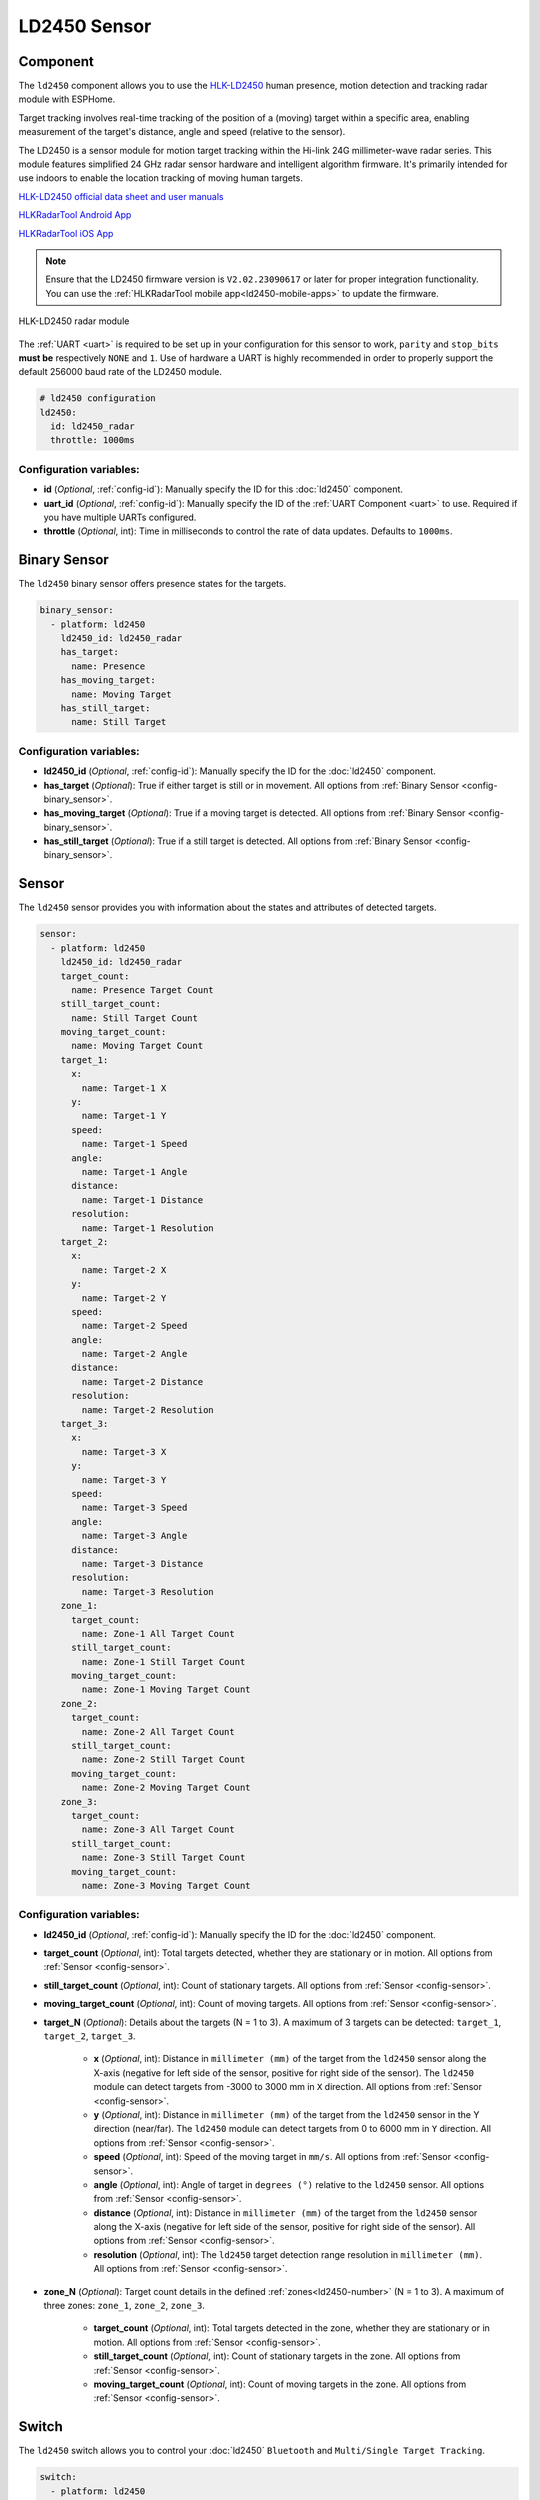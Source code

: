 LD2450 Sensor
=============

.. seo::
    :description: Instructions for setting up LD2450 sensors.
    :image: ld2450.png

Component
---------
.. _ld2450-component:

The ``ld2450`` component allows you to use the `HLK-LD2450 <https://www.hlktech.net/index.php?id=1157>`__ human
presence, motion detection and tracking radar module with ESPHome.

Target tracking involves real-time tracking of the position of a (moving) target within a specific area, enabling
measurement of the target's distance, angle and speed (relative to the sensor).

The LD2450 is a sensor module for motion target tracking within the Hi-link 24G millimeter-wave radar series. This
module features simplified 24 GHz radar sensor hardware and intelligent algorithm firmware. It's primarily intended
for use indoors to enable the location tracking of moving human targets.

`HLK-LD2450 official data sheet and user manuals <https://drive.google.com/drive/folders/1aItrdziwnEqI-ovDWf24Lj6ioALaljFA?usp=sharing>`__

.. _ld2450-mobile-apps:

`HLKRadarTool Android App <https://play.google.com/store/apps/details?id=com.hlk.hlkradartool>`__

`HLKRadarTool iOS App <https://apps.apple.com/us/app/hlkradartool/id1638651152>`__

.. note::

    Ensure that the LD2450 firmware version is ``V2.02.23090617`` or later for proper integration functionality. You
    can use the :ref:`HLKRadarTool mobile app<ld2450-mobile-apps>` to update the firmware.

.. figure:: images/ld2450.png
    :align: center
    :width: 50.0%

    HLK-LD2450 radar module

The :ref:`UART <uart>` is required to be set up in your configuration for this sensor to work, ``parity`` and
``stop_bits`` **must be** respectively ``NONE`` and ``1``. Use of hardware a UART is highly recommended in order to
properly support the default 256000 baud rate of the LD2450 module.

.. code-block:: yaml

    # ld2450 configuration
    ld2450:
      id: ld2450_radar
      throttle: 1000ms

Configuration variables:
************************

- **id** (*Optional*, :ref:`config-id`): Manually specify the ID for this :doc:`ld2450` component.
- **uart_id** (*Optional*, :ref:`config-id`): Manually specify the ID of the :ref:`UART Component <uart>` to use.
  Required if you have multiple UARTs configured.
- **throttle** (*Optional*, int): Time in milliseconds to control the rate of data updates. Defaults to ``1000ms``.


.. _ld2450-binary-sensors:

Binary Sensor
-------------

The ``ld2450`` binary sensor offers presence states for the targets.

.. code-block:: yaml

    binary_sensor:
      - platform: ld2450
        ld2450_id: ld2450_radar
        has_target:
          name: Presence
        has_moving_target:
          name: Moving Target
        has_still_target:
          name: Still Target

Configuration variables:
************************

- **ld2450_id** (*Optional*, :ref:`config-id`): Manually specify the ID for the :doc:`ld2450` component.
- **has_target** (*Optional*): True if either target is still or in movement.
  All options from :ref:`Binary Sensor <config-binary_sensor>`.
- **has_moving_target** (*Optional*): True if a moving target is detected.
  All options from :ref:`Binary Sensor <config-binary_sensor>`.
- **has_still_target** (*Optional*): True if a still target is detected.
  All options from :ref:`Binary Sensor <config-binary_sensor>`.

.. _ld2450-sensors:

Sensor
------

The ``ld2450`` sensor provides you with information about the states and attributes of detected targets.

.. code-block:: yaml

    sensor:
      - platform: ld2450
        ld2450_id: ld2450_radar
        target_count:
          name: Presence Target Count
        still_target_count:
          name: Still Target Count
        moving_target_count:
          name: Moving Target Count
        target_1:
          x:
            name: Target-1 X
          y:
            name: Target-1 Y
          speed:
            name: Target-1 Speed
          angle:
            name: Target-1 Angle
          distance:
            name: Target-1 Distance
          resolution:
            name: Target-1 Resolution
        target_2:
          x:
            name: Target-2 X
          y:
            name: Target-2 Y
          speed:
            name: Target-2 Speed
          angle:
            name: Target-2 Angle
          distance:
            name: Target-2 Distance
          resolution:
            name: Target-2 Resolution
        target_3:
          x:
            name: Target-3 X
          y:
            name: Target-3 Y
          speed:
            name: Target-3 Speed
          angle:
            name: Target-3 Angle
          distance:
            name: Target-3 Distance
          resolution:
            name: Target-3 Resolution
        zone_1:
          target_count:
            name: Zone-1 All Target Count
          still_target_count:
            name: Zone-1 Still Target Count
          moving_target_count:
            name: Zone-1 Moving Target Count
        zone_2:
          target_count:
            name: Zone-2 All Target Count
          still_target_count:
            name: Zone-2 Still Target Count
          moving_target_count:
            name: Zone-2 Moving Target Count
        zone_3:
          target_count:
            name: Zone-3 All Target Count
          still_target_count:
            name: Zone-3 Still Target Count
          moving_target_count:
            name: Zone-3 Moving Target Count

Configuration variables:
************************

- **ld2450_id** (*Optional*, :ref:`config-id`): Manually specify the ID for the :doc:`ld2450` component.
- **target_count** (*Optional*, int): Total targets detected, whether they are stationary or in motion.
  All options from :ref:`Sensor <config-sensor>`.
- **still_target_count** (*Optional*, int): Count of stationary targets.
  All options from :ref:`Sensor <config-sensor>`.
- **moving_target_count** (*Optional*, int): Count of moving targets.
  All options from :ref:`Sensor <config-sensor>`.
- **target_N** (*Optional*): Details about the targets (N = 1 to 3). A maximum of 3 targets can be detected:
  ``target_1``, ``target_2``, ``target_3``.

    - **x** (*Optional*, int): Distance in ``millimeter (mm)`` of the target from the ``ld2450`` sensor along the
      X-axis (negative for left side of the sensor, positive for right side of the sensor). The ``ld2450`` module can
      detect targets from -3000 to 3000 mm in ``X`` direction. All options from :ref:`Sensor <config-sensor>`.
    - **y** (*Optional*, int): Distance in ``millimeter (mm)`` of the target from the ``ld2450`` sensor in the Y
      direction (near/far). The ``ld2450`` module can detect targets from 0 to 6000 mm in ``Y`` direction.
      All options from :ref:`Sensor <config-sensor>`.
    - **speed** (*Optional*, int): Speed of the moving target in ``mm/s``.
      All options from :ref:`Sensor <config-sensor>`.
    - **angle** (*Optional*, int): Angle of target in ``degrees (°)`` relative to the ``ld2450`` sensor.
      All options from :ref:`Sensor <config-sensor>`.
    - **distance** (*Optional*, int): Distance in ``millimeter (mm)`` of the target from the ``ld2450`` sensor along
      the X-axis (negative for left side of the sensor, positive for right side of the sensor). All options from
      :ref:`Sensor <config-sensor>`.
    - **resolution** (*Optional*, int): The ``ld2450`` target detection range resolution in ``millimeter (mm)``.
      All options from :ref:`Sensor <config-sensor>`.

- **zone_N** (*Optional*): Target count details in the defined :ref:`zones<ld2450-number>` (N = 1 to 3). A maximum of
  three zones: ``zone_1``, ``zone_2``, ``zone_3``.

    - **target_count** (*Optional*, int): Total targets detected in the zone, whether they are stationary or in motion.
      All options from :ref:`Sensor <config-sensor>`.
    - **still_target_count** (*Optional*, int): Count of stationary targets in the zone. All options from
      :ref:`Sensor <config-sensor>`.
    - **moving_target_count** (*Optional*, int): Count of moving targets in the zone. All options from
      :ref:`Sensor <config-sensor>`.

.. _ld2450-switch:

Switch
------

The ``ld2450`` switch allows you to control your :doc:`ld2450` ``Bluetooth`` and ``Multi/Single Target Tracking``.

.. code-block:: yaml

    switch:
      - platform: ld2450
        ld2450_id: ld2450_radar
        bluetooth:
          name: "Bluetooth"
        multi_target:
          name: "Multi Target Tracking"

.. _ld2450-engineering-mode:

Configuration variables:
************************

- **ld2450_id** (*Optional*, :ref:`config-id`): Manually specify the ID for the :doc:`ld2450` component if you are
  using multiple components.
- **bluetooth** (*Optional*): Turn on/off the bluetooth adapter. Defaults to ``true``. All options from
  :ref:`Switch <config-switch>`.
- **multi_target** (*Optional*): Turn on/off the Multi Target Tracking option. The initial state set based on the
  corresponding setting as read from LD2450 module at boot. All options from :ref:`Switch <config-switch>`.

.. _ld2450-number:

Number
------

The ``ld2450`` number platform allows you to control the presence timeout and zone area configuration of your
:doc:`ld2450`.

.. code-block:: yaml

    number:
      - platform: ld2450
        ld2450_id: ld2450_radar
        presence_timeout:
          name: "Timeout"
        zone_1:
          x1:
            name: Zone-1 X1
          y1:
            name: Zone-1 Y1
          x2:
            name: Zone-1 X2
          y2:
            name: Zone-1 Y2
        zone_2:
          x1:
            name: Zone-2 X1
          y1:
            name: Zone-2 Y1
          x2:
            name: Zone-2 X2
          y2:
            name: Zone-2 Y2
        zone_3:
          x1:
            name: Zone-3 X1
          y1:
            name: Zone-3 Y1
          x2:
            name: Zone-3 X2
          y2:
            name: Zone-3 Y2

Configuration variables:
************************

- **ld2450_id** (*Optional*, :ref:`config-id`): Manually specify the ID for the :doc:`ld2450` component.
- **presence_timeout** (**Required**, int): The duration, in seconds, for which the
  :ref:`presence states<ld2450-binary-sensors>` will persist even after the detection is cleared. Default is ``5``
  seconds. All options from :ref:`Number <config-number>`.
- **zone_N** (*Optional*): Configuration for the zone (N = 1 to 3), defined as a rectangular area in front of and
  relative to the sensor. A maximum of three zones can be configured: ``zone_1``, ``zone_2``, ``zone_3``. The zone
  coordinates consist of ``x1``, ``y1`` (near-left) to ``x2``, ``y2`` (far-right) and are specified in
  **millimeters (mm)**.

    - **x1** (**Required**, int): Start X coordinate of the zone along the X-axis. Range is from -3000 (far left) to 3000
      (far right). All options from :ref:`Number <config-number>`.
    - **y1** (**Required**, int): Start Y coordinate of the zone along the Y-axis. Range is 0 (closest) to 6000
      (furthest). All options from :ref:`Number <config-number>`.
    - **x2** (**Required**, int): End X coordinate of the zone along the X-axis. Range is from -3000 (far left) to 3000
      (far right). All options from :ref:`Number <config-number>`.
    - **y2** (**Required**, int): End Y coordinate of the zone along the Y-axis. Range is 0 (closest) to 6000
      (furthest). All options from :ref:`Number <config-number>`.

Button
------

The ``ld2450`` button allows you to perfrom ``restart`` and ``factory reset`` actions on your :doc:`ld2450`.

.. code-block:: yaml

    button:
      - platform: ld2450
        ld2450_id: ld2450_radar
        factory_reset:
          name: "LD2450 Factory Reset"
        restart:
          name: "LD2450 Restart"

Configuration variables:
************************

- **ld2450_id** (*Optional*, :ref:`config-id`): Manually specify the ID for the :doc:`ld2450` component.
- **factory_reset** (*Optional*): Resets the ``ld2450`` to its factory default configuration/values.
  All options from :ref:`Button <config-button>`.
- **restart** (*Optional*): Restart the ``ld2450`` device. All options from :ref:`Button <config-button>`.

Text Sensor
-----------

The ``ld2450`` text sensor allows you to get information about your :doc:`ld2450`.

.. code-block:: yaml

    text_sensor:
      - platform: ld2450
        ld2450_id: ld2450_radar
        version:
          name: "LD2450 Firmware"
        mac_address:
          name: "LD2450 BT MAC"
        target_1:
          direction:
            name: "Target-1 Direction"
        target_2:
          direction:
            name: "Target-2 Direction"
        target_3:
          direction:
            name: "Target-3 Direction"

Configuration variables:
************************

- **ld2450_id** (*Optional*, :ref:`config-id`): Manually specify the ID for the :doc:`ld2450` component.
- **version** (*Optional*): The ``ld2450`` firmware version.
  All options from :ref:`Text Sensor <config-text_sensor>`.
- **mac_address** (*Optional*): The ``ld2450`` Bluetooth MAC address.
  All options from :ref:`Text Sensor <config-text_sensor>`.
- **target_N** (*Optional*): Targets (N = 1 to 3). A maximum of 3 targets can be detected: ``target_1``, ``target_2``,
  ``target_3``.

    - **direction** (*Optional*): Direction of the target relative to the ``ld2450`` sensor. Possible values are:
      ``Stationary``, ``Moving away``, ``Approaching``, ``NA``. All options from :ref:`Sensor <config-sensor>`.

Select
------

The ``ld2450`` select allows you to control ``baud rate`` and ``zone type`` of your :doc:`ld2450`.

.. code-block:: yaml

    select:
      - platform: ld2450
        ld2450_id: ld2450_radar
        baud_rate:
          name: "Baud rate"
        zone_type:
          name: "Zone Type"

.. _ld2450-light-function:

Configuration variables:
************************

- **ld2450_id** (*Optional*, :ref:`config-id`): Manually specify the ID for the :doc:`ld2450` component.
- **baud_rate** (*Optional*): Control the UART serial port baud rate. Defaults to ``256000``. Once changed, all sensors
  will stop working until a fresh install with an updated :ref:`UART Component <uart>` configuration. All options from
  :ref:`Select <config-select>`.
- **zone_type** (*Optional*): Control the zone detection modes. It can be set to ``Disabled``, ``Detection`` or
  ``Filter``. Selecting the ``Disabled`` option will disable zone area detection. ``Detection`` mode is used to detect
  only targets in the specified area, while ``Filter`` mode can be used to exclude an area from detection. All options
  from :ref:`Select <config-select>`.

Example configuration:
----------------------

Here is the complete example configuration for :doc:`ld2450`.

.. code-block:: yaml

    esphome:
      name: ld2540-radar
      friendly_name: ld2540-radar

    esp32:
      board: wemos_d1_mini32

    logger:

    api:

    ota:
      - platform: esphome

    wifi:
      ap:

    uart:
      id: uart_ld2450
      tx_pin: GPIOXX
      rx_pin: GPIOXX
      baud_rate: 256000
      parity: NONE
      stop_bits: 1

    ld2450:
      id: ld2450_radar
      uart_id: uart_ld2450
      throttle: 1000ms

    binary_sensor:
      - platform: ld2450
        ld2450_id: ld2450_radar
        has_target:
          name: Presence
        has_moving_target:
          name: Moving Target
        has_still_target:
          name: Still Target

    number:
      - platform: ld2450
        ld2450_id: ld2450_radar
        presence_timeout:
          name: "Timeout"
        zone_1:
          x1:
            name: Zone-1 X1
          y1:
            name: Zone-1 Y1
          x2:
            name: Zone-1 X2
          y2:
            name: Zone-1 Y2
        zone_2:
          x1:
            name: Zone-2 X1
          y1:
            name: Zone-2 Y1
          x2:
            name: Zone-2 X2
          y2:
            name: Zone-2 Y2
        zone_3:
          x1:
            name: Zone-3 X1
          y1:
            name: Zone-3 Y1
          x2:
            name: Zone-3 X2
          y2:
            name: Zone-3 Y2

    switch:
      - platform: ld2450
        ld2450_id: ld2450_radar
        bluetooth:
          name: "Bluetooth"
        multi_target:
          name: Multi Target Tracking"

    select:
      - platform: ld2450
        ld2450_id: ld2450_radar
        baud_rate:
          name: "Baud rate"
        zone_type:
          name: "Zone Type"

    button:
      - platform: ld2450
        ld2450_id: ld2450_radar
        factory_reset:
          name: "LD2450 Factory Reset"
          entity_category: "config"
        restart:
          name: "LD2450 Restart"
          entity_category: "config"

    text_sensor:
      - platform: ld2450
        ld2450_id: ld2450_radar
        version:
          name: "LD2450 Firmware"
        mac_address:
          name: "LD2450 BT MAC"
        target_1:
          direction:
            name: "Target-1 Direction"
        target_2:
          direction:
            name: "Target-2 Direction"
        target_3:
          direction:
            name: "Target-3 Direction"

    sensor:
      - platform: ld2450
        ld2450_id: ld2450_radar
        target_count:
          name: Presence Target Count
      - platform: ld2450
        ld2450_id: ld2450_radar
        still_target_count:
          name: Still Target Count
      - platform: ld2450
        ld2450_id: ld2450_radar
        moving_target_count:
          name: Moving Target Count
      - platform: ld2450
        ld2450_id: ld2450_radar
        target_1:
          x:
            name: Target-1 X
          y:
            name: Target-1 Y
          speed:
            name: Target-1 Speed
          angle:
            name: Target-1 Angle
          distance:
            name: Target-1 Distance
          resolution:
            name: Target-1 Resolution
        target_2:
          x:
            name: Target-2 X
          y:
            name: Target-2 Y
          speed:
            name: Target-2 Speed
          angle:
            name: Target-2 Angle
          distance:
            name: Target-2 Distance
          resolution:
            name: Target-2 Resolution
        target_3:
          x:
            name: Target-3 X
          y:
            name: Target-3 Y
          speed:
            name: Target-3 Speed
          angle:
            name: Target-3 Angle
          distance:
            name: Target-3 Distance
          resolution:
            name: Target-3 Resolution
        zone_1:
          target_count:
            name: Zone-1 All Target Count
          still_target_count:
            name: Zone-1 Still Target Count
          moving_target_count:
            name: Zone-1 Moving Target Count
        zone_2:
          target_count:
            name: Zone-2 All Target Count
          still_target_count:
            name: Zone-2 Still Target Count
          moving_target_count:
            name: Zone-2 Moving Target Count
        zone_3:
          target_count:
            name: Zone-3 All Target Count
          still_target_count:
            name: Zone-3 Still Target Count
          moving_target_count:
            name: Zone-3 Moving Target Count

See Also
--------

- `Official Datasheet and user manuals <https://drive.google.com/drive/folders/1aItrdziwnEqI-ovDWf24Lj6ioALaljFA?usp=sharing>`__
- :apiref:`ld2450/ld2450.h`
- :ghedit:`Edit`
